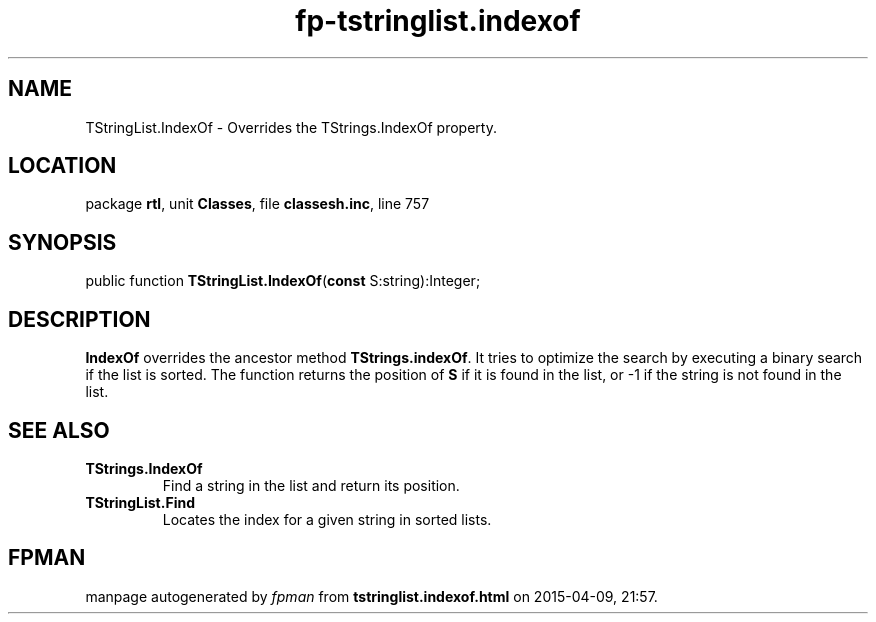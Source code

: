 .\" file autogenerated by fpman
.TH "fp-tstringlist.indexof" 3 "2014-03-14" "fpman" "Free Pascal Programmer's Manual"
.SH NAME
TStringList.IndexOf - Overrides the TStrings.IndexOf property.
.SH LOCATION
package \fBrtl\fR, unit \fBClasses\fR, file \fBclassesh.inc\fR, line 757
.SH SYNOPSIS
public function \fBTStringList.IndexOf\fR(\fBconst\fR S:string):Integer;
.SH DESCRIPTION
\fBIndexOf\fR overrides the ancestor method \fBTStrings.indexOf\fR. It tries to optimize the search by executing a binary search if the list is sorted. The function returns the position of \fBS\fR if it is found in the list, or -1 if the string is not found in the list.


.SH SEE ALSO
.TP
.B TStrings.IndexOf
Find a string in the list and return its position.
.TP
.B TStringList.Find
Locates the index for a given string in sorted lists.

.SH FPMAN
manpage autogenerated by \fIfpman\fR from \fBtstringlist.indexof.html\fR on 2015-04-09, 21:57.

